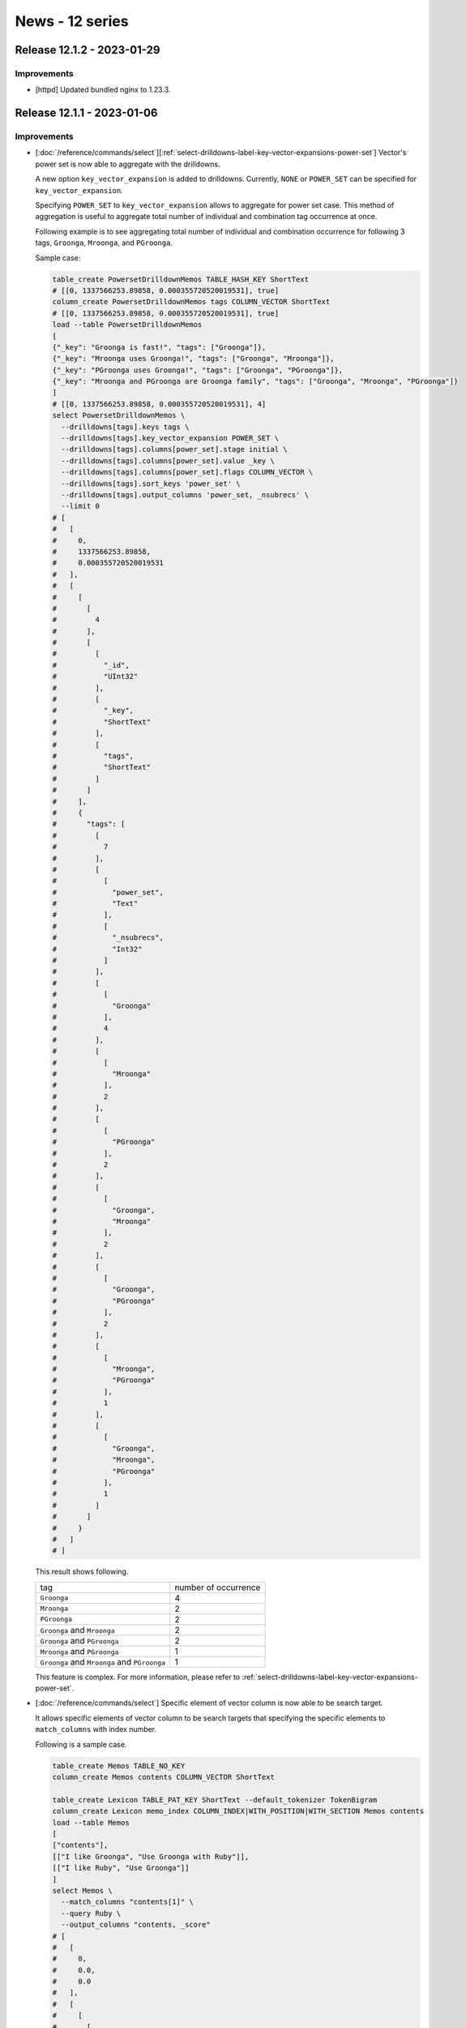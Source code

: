 News - 12 series
================

.. _release-12-1-2:

Release 12.1.2 - 2023-01-29
---------------------------

Improvements
^^^^^^^^^^^^

* [httpd] Updated bundled nginx to 1.23.3.

.. _release-12-1-1:

Release 12.1.1 - 2023-01-06
---------------------------

Improvements
^^^^^^^^^^^^

* [:doc:`/reference/commands/select`][:ref:`select-drilldowns-label-key-vector-expansions-power-set`] Vector's power set is now able to aggregate with the drilldowns.

  A new option ``key_vector_expansion`` is added to drilldowns.
  Currently, ``NONE`` or ``POWER_SET`` can be specified for ``key_vector_expansion``. 
  
  Specifying ``POWER_SET`` to ``key_vector_expansion`` allows to aggregate for power set case.
  This method of aggregation is useful to aggregate total number of individual and combination tag occurrence at once.  

  Following example is to see aggregating total number of individual and combination occurrence for following 3 tags,
  ``Groonga``, ``Mroonga``, and ``PGroonga``.

  Sample case:
  
  .. code-block::

     table_create PowersetDrilldownMemos TABLE_HASH_KEY ShortText
     # [[0, 1337566253.89858, 0.000355720520019531], true]
     column_create PowersetDrilldownMemos tags COLUMN_VECTOR ShortText
     # [[0, 1337566253.89858, 0.000355720520019531], true]
     load --table PowersetDrilldownMemos
     [
     {"_key": "Groonga is fast!", "tags": ["Groonga"]},
     {"_key": "Mroonga uses Groonga!", "tags": ["Groonga", "Mroonga"]},
     {"_key": "PGroonga uses Groonga!", "tags": ["Groonga", "PGroonga"]},
     {"_key": "Mroonga and PGroonga are Groonga family", "tags": ["Groonga", "Mroonga", "PGroonga"]}
     ]
     # [[0, 1337566253.89858, 0.000355720520019531], 4]
     select PowersetDrilldownMemos \
       --drilldowns[tags].keys tags \
       --drilldowns[tags].key_vector_expansion POWER_SET \
       --drilldowns[tags].columns[power_set].stage initial \
       --drilldowns[tags].columns[power_set].value _key \
       --drilldowns[tags].columns[power_set].flags COLUMN_VECTOR \
       --drilldowns[tags].sort_keys 'power_set' \
       --drilldowns[tags].output_columns 'power_set, _nsubrecs' \
       --limit 0
     # [
     #   [
     #     0,
     #     1337566253.89858,
     #     0.000355720520019531
     #   ],
     #   [
     #     [
     #       [
     #         4
     #       ],
     #       [
     #         [
     #           "_id",
     #           "UInt32"
     #         ],
     #         [
     #           "_key",
     #           "ShortText"
     #         ],
     #         [
     #           "tags",
     #           "ShortText"
     #         ]
     #       ]
     #     ],
     #     {
     #       "tags": [
     #         [
     #           7
     #         ],
     #         [
     #           [
     #             "power_set",
     #             "Text"
     #           ],
     #           [
     #             "_nsubrecs",
     #             "Int32"
     #           ]
     #         ],
     #         [
     #           [
     #             "Groonga"
     #           ],
     #           4
     #         ],
     #         [
     #           [
     #             "Mroonga"
     #           ],
     #           2
     #         ],
     #         [
     #           [
     #             "PGroonga"
     #           ],
     #           2
     #         ],
     #         [
     #           [
     #             "Groonga",
     #             "Mroonga"
     #           ],
     #           2
     #         ],
     #         [
     #           [
     #             "Groonga",
     #             "PGroonga"
     #           ],
     #           2
     #         ],
     #         [
     #           [
     #             "Mroonga",
     #             "PGroonga"
     #           ],
     #           1
     #         ],
     #         [
     #           [
     #             "Groonga",
     #             "Mroonga",
     #             "PGroonga"
     #           ],
     #           1
     #         ]
     #       ]
     #     }
     #   ]
     # ]

  This result shows following.
  
  .. csv-table::

     "tag","number of occurrence"
     "``Groonga``", "4"
     "``Mroonga``", "2"
     "``PGroonga``", "2"
     "``Groonga`` and ``Mroonga``", "2"
     "``Groonga`` and ``PGroonga``", "2"
     "``Mroonga`` and ``PGroonga``", "1"
     "``Groonga`` and ``Mroonga`` and ``PGroonga``", "1"

  This feature is complex. For more information, please refer to  :ref:`select-drilldowns-label-key-vector-expansions-power-set`.

* [:doc:`/reference/commands/select`] Specific element of vector column is now able to be search target. 

  It allows specific elements of vector column to be search targets that specifying the specific elements to ``match_columns`` with index number. 

  Following is a sample case.
  
  .. code-block::

     table_create Memos TABLE_NO_KEY
     column_create Memos contents COLUMN_VECTOR ShortText

     table_create Lexicon TABLE_PAT_KEY ShortText --default_tokenizer TokenBigram
     column_create Lexicon memo_index COLUMN_INDEX|WITH_POSITION|WITH_SECTION Memos contents
     load --table Memos
     [
     ["contents"],
     [["I like Groonga", "Use Groonga with Ruby"]],
     [["I like Ruby", "Use Groonga"]]
     ]
     select Memos \
       --match_columns "contents[1]" \
       --query Ruby \
       --output_columns "contents, _score"
     # [
     #   [
     #     0,
     #     0.0,
     #     0.0
     #   ],
     #   [
     #     [
     #       [
     #         1
     #       ],
     #       [
     #         [
     #           "contents",
     #           "ShortText"
     #         ],
     #         [
     #           "_score",
     #           "Int32"
     #         ]
     #       ],
     #       [
     #         [
     #           "I like Groonga",
     #           "Use Groonga with Ruby"
     #         ],
     #         1
     #       ]
     #     ]
     #   ]
     # ]

  ``--match_columns "contents[1]"`` specifies only 2nd vector elements of ``contents`` as the search target. 
  In this sample, ``["I like Groonga", "Use Groonga with Ruby"]`` is shown in the results because ``Ruby`` is in 2nd element ``Use Groonga with Ruby``. 
  However, ``["I like Ruby", "Use Groonga"]`` is not shown in results because ``Ruby`` is not in 2nd element ``Use Groonga``.

* [:doc:`/reference/commands/load`] Added support for ``YYYY-MM-DD`` time format.

  ``YYYY-MM-DD`` is a general time format.
  Supporting this time format made ``load`` more useful.

  The time of the loaded value is set to ``00:00:00`` on the local time.

  .. code-block::

     plugin_register functions/time
     # [[0,0.0,0.0],true]
     table_create Logs TABLE_NO_KEY
     # [[0,0.0,0.0],true]
     column_create Logs created_at COLUMN_SCALAR Time
     # [[0,0.0,0.0],true]
     column_create Logs created_at_text COLUMN_SCALAR ShortText
     # [[0,0.0,0.0],true]
     load --table Logs
     [
     {"created_at": "2000-01-01", "created_at_text": "2000-01-01"}
     ]
     # [[0,0.0,0.0],1]
     select Logs --output_columns "time_format_iso8601(created_at), created_at_text"
     # [
     #   [
     #     0,
     #     0.0,
     #     0.0
     #   ],
     #   [
     #     [
     #       [
     #         1
     #       ],
     #       [
     #         [
     #           "time_format_iso8601",
     #           null
     #         ],
     #         [
     #           "created_at_text",
     #           "ShortText"
     #         ]
     #       ],
     #       [
     #         "2000-01-01T00:00:00.000000+09:00",
     #         "2000-01-01"
     #       ]
     #     ]
     #   ]
     # ]

Fixes
^^^^^

* [:doc:`/reference/commands/select`] Fix a bug displaying a wrong label in ``drilldown`` results when ``command_version`` is ``3``.
  [groonga-dev,05005][Reported by Atsushi Shinoda]

  Following is a sample case.
  
  .. code-block::

     table_create Documents TABLE_NO_KEY
     column_create Documents tag1 COLUMN_SCALAR ShortText
     column_create Documents tag2 COLUMN_SCALAR ShortText
     load --table Documents
     [
     {"tag1": "1", "tag2": "2"}
     ]
     select Documents --drilldown tag1,tag2 --command_version 3
     # {
     #   "header": {
     #     "return_code": 0,
     #     "start_time": 1672123380.653039,
     #     "elapsed_time": 0.0005846023559570312
     #   },
     #   "body": {
     #     "n_hits": 1,
     #     "columns": [
     #       {
     #         "name": "_id",
     #         "type": "UInt32"
     #       },
     #       {
     #         "name": "tag1",
     #         "type": "ShortText"
     #       },
     #       {
     #         "name": "tag2",
     #         "type": "ShortText"
     #       }
     #     ],
     #     "records": [
     #       [
     #         1,
     #         "1",
     #         "2"
     #       ]
     #     ],
     #     "drilldowns": {
     #       "ctor": {
     #         "n_hits": 1,
     #         "columns": [
     #           {
     #             "name": "_key",
     #             "type": "ShortText"
     #           },
     #           {
     #             "name": "_nsubrecs",
     #             "type": "Int32"
     #           }
     #         ],
     #         "records": [
     #           [
     #             "1",
     #             1
     #           ]
     #         ]
     #       },
     #       "tag2": {
     #         "n_hits": 1,
     #         "columns": [
     #           {
     #             "name": "_key",
     #             "type": "ShortText"
     #           },
     #           {
     #             "name": "_nsubrecs",
     #             "type": "Int32"
     #           }
     #         ],
     #         "records": [
     #           [
     #             "2",
     #             1
     #           ]
     #         ]
     #       }
     #     }
     #   }
     # }

  ``ctor``, displaying right after ``drilldowns`` as result of ``select``, should be ``tag1`` in correct case. 
  In this sample, ``ctor`` is shown instead of ``tag1``. However, what kind of value to be shown is unknown.

* [:doc:`/reference/normalizers/normalizer_table`] Fix a bug for Groonga to crush with specific definition setting in ``NormalizerTable``.
  [GitHub:pgroonga/pgroonga#279][Reported by i10a]
  
  Following case as sample.

  .. code-block::

     table_create Normalizations TABLE_PAT_KEY ShortText --normalizer NormalizerNFKC130
     column_create Normalizations normalized COLUMN_SCALAR ShortText
     load --table Normalizations
     [
     {"_key": "Ⅰ", "normalized": "1"},
     {"_key": "Ⅱ", "normalized": "2"},
     {"_key": "Ⅲ", "normalized": "3"}
     ]
     normalize 'NormalizerTable("normalized", "Normalizations.normalized")'   "ⅡⅡ"

  This bug is reported to occur when condition meet following 1., 2., and 3..
  
  1. Keys are normalized in the target table. 

     In this sample, it meets condition specifying ``--normalizer NormalizerNFKC130`` in ``Normalizations``. 
     Original keys, ``Ⅰ`` , ``Ⅱ`` ,and ``Ⅲ``, are normalized each into ``i``, ``ii``, ``iii`` with ``NormalizerNFKC130``.
  
  2. Same characters in the normalized key are included in the other normalized key. 
  
     In this sample, it meets condition because normalized key ``iii`` includes the characters ``ii`` and ``i``, same with other normalized keys which are original key ``Ⅱ`` and ``Ⅰ``.     

  3. Same characters of 2nd condition are used multiple times.
  
     In this sample, it meets condition because normalized key ``iiii``, original key ``ⅡⅡ`` with ``NormalizerNFKC130``, is considered as same with normalized key for ``Ⅲ`` and ``Ⅰ`` with ``NormalizerNFKC130``. 
       
     Normalizing ``iiii`` with ``Normalizations`` takes following steps and it meets the condition.
     
     * First ``iii`` ( applied for ``Ⅲ`` )
      
       ``ii`` or ``i`` are not used at first because :doc:`/reference/normalizers/normalizer_table` works 
       with the Longest-Common-Prefix search.
     
     * Last ``i`` ( applied for  ``Ⅰ`` )
  
Thanks
^^^^^^

* i10a
* Atsushi Shinoda

.. _release-12-1-0:

Release 12.1.0 - 2022-11-29
---------------------------

Improvements
^^^^^^^^^^^^

* [:doc:`/reference/commands/load`] Added support for slow log output of ``load``.

  This feature is for Groonga's performance tuning.
  For example, you can use this feature to detect records that are taking time longer than average when ``load`` is slow.

  Slow log output would be enabled with specifying ``GRN SLOWLOG THRESHOLD`` as the Environment variable.

  Here is about specifying ``GRN_SLOW_LOG_THRESHOLD``.

  * ``GRN_SLOW_LOG_THRESHOLD`` requires specifying time in seconds as a threshold. The time of the threshold can shorter than a second with specifying decimal number.
  * A log with debug level would be output if the processing time takes longer than specifyed time with ``GRN_SLOW_LOG_THRESHOLD``.

  Setting for log level would be controled with :option:`log-level <groonga --log-level>` or :doc:`/reference/commands/log_level`.

  What value to specify ``GRN_SLOW_LOG_THRESHOLD`` would depend on its environment and checking purpose.
  For an example, we can use following setting to check which records are taking longer time for ``load``.
  For this, we specify the value based on necesarry time per 1 record caliculated with  total number and time of ``load``.

  Necessary time to process `load` would be checked in :ref:`query-log`.

  .. code-block::

     2022-11-16 16:41:27.139000|000000CE63AFF640|>load --table Memo
     2022-11-16 16:43:40.841000|000000CE63AFF640|:000133702000000 load(100000): [0][0][100000]
     2022-11-16 16:43:40.842000|000000CE63AFF640|:000133703000000 send(46)
     2022-11-16 16:43:40.842000|000000CE63AFF640|<000133703000000 rc=0

  In this example, the time would be as following;

  * Number of records: 100000
  * Time to process: 2 minutes 13 seconds = 133 seconds ( Based on Time stamp for beginning ``load`` : 16:43:27 and time stamp for end of ``load`` ( ``rc=0`` ): 16:43:40 )
  * Time to process 1 record:  0.00133 seconds (133 divided with 100000)

  Therefore, we specify ``0.00133`` as a threshold in ``GRN_SLOW_LOG_THRESHOLD`` to check which records are taking longer time for ``load``.

  Note: Enabling slow log may cause following bad effects.

  *  Performance degradation
  *  Larger log size
  
  Thus, the slow log is recommended to be enabled only necessary occasion.
  
* [:doc:`/reference/api`] Added new API ``grn_is_reference_count_enable()``.
  
  This new API would return boolean weather reference count mode is enabled or not.

* [:doc:`/reference/api`] Added new API ``grn_set_reference_count_enable(bool enable)``.

  This new API would enable or disable reference count mode. 

  For secure usage,  this API can't switch reference count mode if there are multiple open database. 

* [:doc:`/reference/api`] Added new API  ``grn_is_back_trace_enable()``.
  
  This new API would return boolean weather logging back trace is enabled or not.

* [:doc:`/reference/api`] Added new API ``grn_set_back_trace_enable(bool enable)``.

  This new API would enable or disable logging back trace. 

  In some environments, Groonga crashes when logging back trace, 
  logging back trace should be disabled in such envoronments.

* [:doc:`/reference/commands/status`] Added new items: ``back_trace`` and ``/reference_count``.

  ``/reference_count`` indicates weather logging back trace is enabled or not as boolean.

  ``back_trace`` indicates weather logging back trace is enabled or not as boolean.

  .. code-block::

      status
      [
        [
          0,
          1654237168.304533,
          0.0001480579376220703
        ],
        {
          (omitted)
          "back_trace": true,
          "reference_count": false,
        }
      ]

Fixes
^^^^^

* [:doc:`/reference/commands/select`][:doc:`/reference/columns/vector`] Fixed a bug displaying integer in the results when a weight vector column specifies `WEIGHT FLOAT32`.

  This bug was only appeared in use of a weight vector column without reference type. A reference type weight vector column does not have this bug.

  The bug only affected on the final result display even though internal processes was in floating-point number.

  An example for this bug as follows;

  .. code-block::
  
     table_create Memos TABLE_HASH_KEY ShortText
     # [[0,0.0,0.0],true]
     column_create Memos tags COLUMN_VECTOR|WITH_WEIGHT|WEIGHT_FLOAT32 ShortText
     # [[0,0.0,0.0],true]
     load --table Memos
     [
     {
       "_key": "Groonga is fast",
       "tags": {
         "groonga": 2.8,
         "full text search": 1.2
       }
     }
     ]
     # [[0,0.0,0.0],1]
     select Memos
     # [
     #   [
     #     0,
     #     0.0,
     #     0.0
     #   ],
     #   [
     #     [
     #       [
     #         1
     #       ],
     #       [
     #         [
     #           "_id",
     #           "UInt32"
     #         ],
     #         [
     #           "_key",
     #           "ShortText"
     #         ],
     #         [
     #           "tags",
     #           "ShortText"
     #         ]
     #       ],
     #       [
     #         1,
     #         "Groonga is fast",
     #         {
     #           "groonga": 2,
     #           "full text search": 1
     #         }
     #       ]
     #     ]
     #   ]
     # ]

  ``tags`` column is a ``ShortText`` type weight vector column, sample of non-reference type weight vector column.

  The results in this sample, the value 2 and 1 are returned as below, evne though the correct value should be 2.8 and 1.2.

  .. code-block::
     
     {
       "groonga": 2,
       "full text search": 1
     }

  Applying this fix, the results would be returned as follows;

  .. code-block::
     
     select Memos
     # [
     #   [
     #     0,
     #     0.0,
     #     0.0
     #   ],
     #   [
     #     [
     #       [
     #         1
     #       ],
     #       [
     #         [
     #           "_id",
     #           "UInt32"
     #         ],
     #         [
     #           "_key",
     #           "ShortText"
     #         ],
     #         [
     #           "tags",
     #           "ShortText"
     #         ]
     #       ],
     #       [
     #         1,
     #         "Groonga is fast",
     #         {
     #           "groonga": 2.8,
     #           "full text search": 1.2
     #         }
     #       ]
     #     ]
     #   ]
     # ]

.. _release-12-0-9:

Release 12.0.9 - 2022-10-28
---------------------------

Improvements
^^^^^^^^^^^^

* [:doc:`/install/almalinux`] Added support for AlmaLinux 9.
  
  We had added this support at :ref:`release-12-0-8` but haven't announced it.

* [:doc:`/reference/functions/escalate`] Added a document for the ``escalate()`` function.

* [:doc:`/reference/normalizers`] Added ``NormalizerHTML``. (Experimental)

  ``NormalizerHTML`` is a normalizer for HTML.

  Currently ``NormalizerHTML`` supports removing tags like ``<span>`` or ``</span>`` and expanding character references like ``&amp;`` or ``&#38;``.

  Here are sample queries for ``NormalizerHTML``.

  .. code-block::

    normalize NormalizerHTML "<span> Groonga &amp; Mroonga &#38; Rroonga </span>"
    [[0,1666923364.883798,0.0005481243133544922],{"normalized":" Groonga & Mroonga & Rroonga ","types":[],"checks":[]}]

  In this sample ``<span>`` and ``</span>`` are removed, and ``&amp;`` and ``&#38;`` are expanded to ``&``.

  We can specify whether removing the tags with the ``remove_tag`` option.
  (The default value of the ``remove_tag`` option is ``true``.)

  .. code-block::

     normalize 'NormalizerHTML("remove_tag", false)' "<span> Groonga &amp; Mroonga &#38; Rroonga </span>"
     [[0,1666924069.278549,0.0001978874206542969],{"normalized":"<span> Groonga & Mroonga & Rroonga </span>","types":[],"checks":[]}]

  In this sample, ``<span>`` and ``</span>`` are not removed.

  We can specify whether expanding the character references with the ``expand_character_reference`` option.
  (The default value of the ``expand_character_reference`` option is ``true``.)

  .. code-block::

     normalize 'NormalizerHTML("expand_character_reference", false)' "<span> Groonga &amp; Mroonga &#38; Rroonga </span>"
     [[0,1666924357.099782,0.0002346038818359375],{"normalized":" Groonga &amp; Mroonga &#38; Rroonga ","types":[],"checks":[]}]

  In this sample, ``&amp;`` and ``&#38;`` are not expanded.

* [httpd] Updated bundled nginx to 1.23.2.

  Contains security fixes of CVE-2022-41741 and CVE-2022-41742.
  Please refer to https://nginx.org/en/CHANGES about these security fixes.

* Suppressed logging a lot of same messages when no memory is available.

  Groonga could log a lot of ``mmap failed!!!!`` when no memory is available.
  We improved to log the above message as less duplicates as possible.

Fixes
^^^^^

* [:doc:`/reference/commands/select`] Fixed a bug that Groonga could crash or return incorrect results when specifying :ref:`select-n-workers`.

  This bug had occurred when using :ref:`select-n-workers` with a value greater than ``1`` and ``drilldowns[{LABEL}].filter`` at the same time.

  The reason why this bug occurred was because Groonga referenced incorrect values (objects) when performing internal parallel processing.
  So if the condition above was satisfied, Groonga sometimes crashed or returned incorrect results depending on the timing of the parallel processing.

.. _release-12-0-8:

Release 12.0.8 - 2022-10-03
---------------------------

Improvements
^^^^^^^^^^^^

* Changed specification of the ``escalate()`` function (Experimental) to make it easier to use.

  We changed to not use results out of ``escalate()``.
  
  In the previous specification, users had to guess how many results would be passed to ``escalate()`` to determin the first threshold, which was incovenient.

  Here is a example for the previous ``escalate()``.

  .. code-block::

     number_column > 10 && escalate(THRESHOLD_1, CONDITION_1,
                                    ...,
                                    THRESHOLD_N, CONDITION_N)

  ``CONDITION1`` was executed when the results of ``number_column > 10`` was less or equal to ``THRESHOLD_1`` . 
  Users had to guess how many results would they get from ``number_column > 10`` to determine ``THRESHOLD_1``.

  From this release, the users don't need to guess how many results will they get from ``number_column > 10``, making it easier to set the thresholds.

  With this change, the syntax of ``escalate()`` changed as follow.

  The previous syntax

  .. code-block::

     escalate(THRESHOLD_1, CONDITION_1,THRESHOLD_2, CONDITION_2, ..., THRESHOLD_N, CONDITION_N)

  The new syntax

  .. code-block::
     
     escalate(CONDITION_1, THRESHOLD_2, CONDITION_2, ..., THRESHOLD_N, CONDITION_N)


  Here are details of the syntax changes.

  * Don't require the threshold for the first condition.
  * Don't allow empty arguments call. The first condition is required.
  * Always execute the first condition.

  This function is experimental. These behaviors may be changed in the future.

* [:doc:`/install/cmake`] Added a document about how to build Groonga with CMake.

* [:doc:`/install/others`] Added descriptions about how to enable/disable Apache Arrow support when building with GNU Autotools.

* [:doc:`/reference/commands/select`] Added a document about :ref:`select-drilldowns-label-table`.

* [:doc:`/contribution/documentation/i18n`] Updated the translation procedure.

Fixes
^^^^^

* Fixed a bug that Groonga could return incorrect results when we use :doc:`/reference/normalizers/normalizer_table`
  and it contains a non-idempotent (results can be changed when executed repeatedly) definition.
  
  This was caused by that we normalized a search value multiple times: after the value was input and after the value was tokenized.

  Groonga tokenizes and normalizes the data to be registered using the tokenizer and normalizer set in the index table when adding a record.
  The search value is also tokenized and normalized using the tokenizer and normalizer set in the index table, and then the search value and the index are matched.
  If the search value is the same as the data registered in the index, it will be in the same state as stored in the index because both use the same tokenizer and normalizer.

  However, Groonga had normalized extra only search keywords.

  Built-in normalizers like :doc:`/reference/normalizers/normalizer_auto` did't cause this bug because 
  they are idempotent (results aren't changed if they are executed repeatedly).
  On the other hand, :doc:`/reference/normalizers/normalizer_table` allows the users specify their own normalization definitions, 
  so they can specify non-idempotent (results can be changed when executed repeatedly) definitions.

  If there were non-idempotent definitions in :doc:`/reference/normalizers/normalizer_table`, 
  the indexed data and the search value did not match in some cases because the search value was normalized extra.
  
  In such cases, the data that should hit was not hit or the data that should not hit was hit.

  Here is a example.

  .. code-block::

     table_create ColumnNormalizations TABLE_NO_KEY
     column_create ColumnNormalizations target_column COLUMN_SCALAR ShortText
     column_create ColumnNormalizations normalized COLUMN_SCALAR ShortText

     load --table ColumnNormalizations
     [
     {"target_column": "a", "normalized": "b"},
     {"target_column": "b", "normalized": "c"}
     ]

     table_create Targets TABLE_PAT_KEY ShortText
     column_create Targets column_normalizations_target_column COLUMN_INDEX \
       ColumnNormalizations target_column

     table_create Memos TABLE_NO_KEY
     column_create Memos content COLUMN_SCALAR ShortText

     load --table Memos
     [
     {"content":"a"},
     {"content":"c"},
     ]

     table_create \
       Terms \
       TABLE_PAT_KEY \
       ShortText \
       --default_tokenizer 'TokenNgram' \
       --normalizers 'NormalizerTable("normalized", \
                                     "ColumnNormalizations.normalized", \
                                     "target", \
                                     "target_column")'

     column_create Terms memos_content COLUMN_INDEX|WITH_POSITION Memos content

     select Memos --query content:@a
     [[0,1664781132.892326,0.03527212142944336],[[[1],[["_id","UInt32"],["content","ShortText"]],[2,"c"]]]]

  The expected result of ``select Memos --query content:@a`` is ``a``, but Groonga returned ``c`` as a result.
  This was because we normalized the input ``a`` to ``b`` by definitions of ``ColumnNormalizations``, and after that, we normalized the normalized ``b``
  again and it was normalized to ``c``. As a result, the input ``a`` was converted to ``c`` and matched to ``{"content":"c"}`` of the ``Memos`` table.

.. _release-12-0-7:

Release 12.0.7 - 2022-08-29
---------------------------

Improvements
^^^^^^^^^^^^

* Added a new function ``escalate()``. (experimental)

  The ``escalate()`` function is similar to the existing match escalation ( :doc:`/spec/search` ).
  We can use this function for any conditions. (The existing match escalation is just for one full text search by invert index.)

  The ``escalate()`` function is useful when we want to limit the number of results of a search.
  Even if we use ``--limit``, we can limit the number of results of a search. However, ``--limit`` is evaluated after evaluating all conditions in our query.
  The ``escalate()`` function finish the evaluation of conditions at that point when the result set has greater than ``THRESHOLD`` records. In other words, The ``escalate()`` function may reduce the number of evaluating conditions.

  The syntax of the ``escalate()`` function as below::

    escalate(THRESHOLD_1, CONDITION_1,
             THRESHOLD_2, CONDITION_2,
             ...,
             THRESHOLD_N, CONDITION_N)

  ``THRESHOLD_N`` is a positive number such as 0 and 29.
  ``CONDITION_N`` is a string that uses :doc:`/reference/grn_expr/script_syntax` such as ``number_column > 29``.

  If the current result set has less than or equal to ``THRESHOLD_1`` records, the corresponding ``CONDITION_1`` is executed.
  Similarly, if the next result set has less than or equal to ``THRESHOLD_2`` records, the corresponding ``CONDITION_2`` is executed.
  If the next result set has greater than ``THRESHOLD_3`` records, the ``escalate()`` function is finished.

  If all ``CONDITION`` s are executed, ``escalate(THRESHOLD_1, CONDITION_1, ..., THRESHOLD_N, CONDITION_N)`` is same as ``CONDITION_1 || ... || CONDITION_N``.

  The ``escalate()`` function can be worked with logical operators such as ``&&`` and ``&!`` ::

    number_column > 10 && escalate(THRESHOLD_1, CONDITION_1,
                                   ...,
                                   THRESHOLD_N, CONDITION_N)
    number_column > 10 &! escalate(THRESHOLD_1, CONDITION_1,
                                   ...,
                                   THRESHOLD_N, CONDITION_N)

  They are same as ``number_column > 10 && (CONDITION_1 || ... || CONDITION_N)`` and ``number_column > 10 &! (CONDITION_1 || ... || CONDITION_N)`` .

  However, these behaviors may be changed because they may not be useful.

* [httpd] Updated bundled nginx to 1.23.1.

* [:doc:`/reference/commands/select`] Add a document for the ``--n_workers`` option.

Fixes
^^^^^

* Fixed a bug Groonga's response may be slow when we execute the ``request_cancel`` while executing a OR search.

  When the number of results of the OR search is many and a query has many OR conditions, Groonga may response slow with the "request_cancel" command.

.. _release-12-0-6:

Release 12.0.6 - 2022-08-04
---------------------------

Improvements
^^^^^^^^^^^^

* Added new Munin plugins for groonga-delta.

  We can monitoring the following items by plugins for groonga-delta.

    * Whether ``groonga-delta-import`` can import or not ``.grn`` file on local storage.
    * Whether ``groonga-delta-import`` can import or not difference data of MySQL.
    * Whether ``groonga-delta-apply`` can apply imported data or not.
    * The total size of applying data.

* [:doc:`/reference/commands/column_copy`] Added support for weight vector.

  We can copy the value of weight vector by ``column_copy`` as below.

  .. code-block::

     table_create Tags TABLE_HASH_KEY ShortText
     [[0,0.0,0.0],true]
     table_create CopyFloat32Value TABLE_HASH_KEY ShortText
     [[0,0.0,0.0],true]
     column_create CopyFloat32Value source_tags COLUMN_VECTOR|WITH_WEIGHT|WEIGHT_FLOAT32 Tags
     [[0,0.0,0.0],true]
     column_create CopyFloat32Value destination_tags COLUMN_VECTOR|WITH_WEIGHT|WEIGHT_FLOAT32 Tags
     [[0,0.0,0.0],true]
     load --table CopyFloat32Value
     [
     {
       "_key": "Groonga is fast!!!",
       "source_tags": {
         "Groonga": 2.8,
         "full text search": 1.5
       }
     }
     ]
     [[0,0.0,0.0],1]
     column_copy CopyFloat32Value source_tags CopyFloat32Value destination_tags
     [[0,0.0,0.0],true]
     select CopyFloat32Value
     [
       [
         0,
         0.0,
         0.0
       ],
       [
         [
           [
             1
           ],
           [
             [
               "_id",
               "UInt32"
             ],
             [
               "_key",
               "ShortText"
             ],
             [
               "destination_tags",
               "Tags"
             ],
             [
               "source_tags",
               "Tags"
             ]
           ],
           [
             1,
             "Groonga is fast!!!",
             {
               "Groonga": 2.8,
               "full text search": 1.5
             },
             {
               "Groonga": 2.8,
               "full text search": 1.5
             }
           ]
         ]
       ]
     ]

* [:doc:`/install/ubuntu`] Dropped support for Ubuntu 21.10 (Impish Indri).

  Because Ubuntu 21.10 reached EOL in July 2022.

* [:doc:`/install/debian`] Dropped Debian 10 (buster) support.

  Because Debian 10 reaches EOL in August 2022.

Fixes
^^^^^

* Fixed a bug that Groonga may crash when we execute drilldown in a parallel by ``n_workers`` option.

* [:doc:`/reference/commands/select`] Fixed a bug that the syntax error occurred when we specify a very long expression in ``--filter``.

  Because the max stack size for the expression of ``--filter`` was 100 until now.

.. _release-12-0-5:

Release 12.0.5 - 2022-06-29
---------------------------

Improvements
^^^^^^^^^^^^

* [:doc:`/reference/commands/select`] Improved a little bit of performance for prefix search by search escalation.

* [:doc:`/reference/commands/select`] Added support for specifying a reference vector column with weight in ``drilldowns[LABEL]._key``. [GitHub#1366][Patched by naoa]

  If we specified a reference vector column with weight in drilldown's key, Groonga had returned incorrect results until now.

  For example, the following tag search had returned incorrect results until now.

  .. code-block::

     table_create Tags TABLE_PAT_KEY ShortText

     table_create Memos TABLE_HASH_KEY ShortText
     column_create Memos tags COLUMN_VECTOR|WITH_WEIGHT Tags
     column_create Memos date COLUMN_SCALAR Time

     load --table Memos
     [
     {"_key": "Groonga is fast!", "tags": {"full-text-search": 100}, "date": "2014-11-16 00:00:00"},
     {"_key": "Mroonga is fast!", "tags": {"mysql": 100, "full-text-search": 80}, "date": "2014-11-16 00:00:00"},
     {"_key": "Groonga sticker!", "tags": {"full-text-search": 100, "sticker": 10}, "date": "2014-11-16 00:00:00"},
     {"_key": "Rroonga is fast!", "tags": {"full-text-search": 100, "ruby": 20}, "date": "2014-11-17 00:00:00"},
     {"_key": "Groonga is good!", "tags": {"full-text-search": 100}, "date": "2014-11-17 00:00:00"}
     ]

     select Memos \
       --drilldowns[tags].keys tags \
       --drilldowns[tags].output_columns _key,_nsubrecs
     [
       [
         0,
         1656480220.591901,
         0.0005342960357666016
       ],
       [
         [
           [
             5
           ],
           [
             [
               "_id",
               "UInt32"
             ],
             [
               "_key",
               "ShortText"
             ],
             [
               "date",
               "Time"
             ],
             [
               "tags",
               "Tags"
             ]
           ],
           [
             1,
             "Groonga is fast!",
             1416063600.0,
             {"full-text-search":100}
           ],
           [
             2,
             "Mroonga is fast!",
             1416063600.0,
             {"mysql":100,"full-text-search":80}
           ],
           [
             3,
             "Groonga sticker!",
             1416063600.0,
             {"full-text-search":100,"sticker":10}
           ],
           [
             4,
             "Rroonga is fast!",
             1416150000.0,
             {"full-text-search":100,"ruby":20}
           ],
           [
             5,
             "Groonga is good!",
             1416150000.0,
             {"full-text-search":100}
           ]
         ],
         {
           "tags": [
             [
               8
             ],
             [
               [
                 "_key",
                 "ShortText"
               ],
               [
                 "_nsubrecs",
                 "Int32"
               ]
             ],
             [
               "full-text-search",
               5
             ],
             [
               "f",
               5
             ],
             [
               "mysql",
               1
             ],
             [
               "f",
               1
             ],
             [
               "sticker",
               1
             ],
             [
               "f",
               1
             ],
             [
               "ruby",
               1
             ],
             [
               "f",
               1
             ]
           ]
         }
       ]

  The above query returns correct results as below since this release.

  .. code-block::

     select Memos   --drilldowns[tags].keys tags   --drilldowns[tags].output_columns _key,_nsubrecs
     [
       [
         0,
         0.0,
         0.0
       ],
       [
         [
           [
             5
           ],
           [
             [
               "_id",
               "UInt32"
             ],
             [
               "_key",
               "ShortText"
             ],
             [
               "date",
               "Time"
             ],
             [
               "tags",
               "Tags"
             ]
           ],
           [
             1,
             "Groonga is fast!",
             1416063600.0,
             {
               "full-text-search": 100
             }
           ],
           [
             2,
             "Mroonga is fast!",
             1416063600.0,
             {
               "mysql": 100,
               "full-text-search": 80
             }
           ],
           [
             3,
             "Groonga sticker!",
             1416063600.0,
             {
               "full-text-search": 100,
               "sticker": 10
             }
           ],
           [
             4,
             "Rroonga is fast!",
             1416150000.0,
             {
               "full-text-search": 100,
               "ruby": 20
             }
           ],
           [
             5,
             "Groonga is good!",
             1416150000.0,
             {
               "full-text-search": 100
             }
           ]
         ],
         {
           "tags": [
             [
               4
             ],
             [
               [
                 "_key",
                 "ShortText"
               ],
               [
                 "_nsubrecs",
                 "Int32"
               ]
             ],
             [
               "full-text-search",
               5
             ],
             [
               "mysql",
               1
             ],
             [
               "sticker",
               1
             ],
             [
               "ruby",
               1
             ]
           ]
         }
       ]
     ]

* [:doc:`/reference/commands/select`] Added support for doing drilldown with a reference vector with weight even if we use ``query`` or ``filter``, or ``post_filter``. [GitHub#1367][Patched by naoa]

  If we specified a reference vector column with weight in drilldown's key when we use ``query`` or ``filter``, or ``post_filter``, Groonga had returned incorrect results or errors until now.

  For example, the following query had been erred until now.

  .. code-block::

     table_create Tags TABLE_PAT_KEY ShortText

     table_create Memos TABLE_HASH_KEY ShortText
     column_create Memos tags COLUMN_VECTOR|WITH_WEIGHT Tags
     column_create Memos date COLUMN_SCALAR Time

     load --table Memos
     [
     {"_key": "Groonga is fast!", "tags": {"full-text-search": 100}, "date": "2014-11-16 00:00:00"},
     {"_key": "Mroonga is fast!", "tags": {"mysql": 100, "full-text-search": 80}, "date": "2014-11-16 00:00:00"},
     {"_key": "Groonga sticker!", "tags": {"full-text-search": 100, "sticker": 10}, "date": "2014-11-16 00:00:00"},
     {"_key": "Rroonga is fast!", "tags": {"full-text-search": 100, "ruby": 20}, "date": "2014-11-17 00:00:00"},
     {"_key": "Groonga is good!", "tags": {"full-text-search": 100}, "date": "2014-11-17 00:00:00"}
     ]

     select Memos \
       --filter true \
       --post_filter true \
       --drilldowns[tags].keys tags \
       --drilldowns[tags].output_columns _key,_nsubrecs
     [
       [
         -22,
         1656473820.734894,
         0.03771400451660156,
         "[hash][add][           ] key size unmatch",
         [
           [
             "grn_hash_add",
             "hash.c",
             3405
           ]
         ]
       ],
       [
         [
         ]
       ]
     ]

  The above query returns correct results as below since this release.

  .. code-block::

     select Memos \
       --filter true \
       --post_filter true \
       --drilldowns[tags].keys tags \
       --drilldowns[tags].output_columns _key,_nsubrecs
     [
       [
         0,
         0.0,
         0.0
       ],
       [
         [
           [
             5
           ],
           [
             [
               "_id",
               "UInt32"
             ],
             [
               "_key",
               "ShortText"
             ],
             [
               "date",
               "Time"
             ],
             [
               "tags",
               "Tags"
             ]
           ],
           [
             1,
             "Groonga is fast!",
             1416063600.0,
             {
               "full-text-search": 100
             }
           ],
           [
             2,
             "Mroonga is fast!",
             1416063600.0,
             {
               "mysql": 100,
               "full-text-search": 80
             }
           ],
           [
             3,
             "Groonga sticker!",
             1416063600.0,
             {
               "full-text-search": 100,
               "sticker": 10
             }
           ],
           [
             4,
             "Rroonga is fast!",
             1416150000.0,
             {
               "full-text-search": 100,
               "ruby": 20
             }
           ],
           [
             5,
             "Groonga is good!",
             1416150000.0,
             {
               "full-text-search": 100
             }
           ]
         ],
         {
           "tags": [
             [
               4
             ],
             [
               [
                 "_key",
                 "ShortText"
               ],
               [
                 "_nsubrecs",
                 "Int32"
               ]
             ],
             [
               "full-text-search",
               5
             ],
             [
               "mysql",
               1
             ],
             [
               "sticker",
               1
             ],
             [
               "ruby",
               1
             ]
           ]
         }
       ]
     ]

Known Issues
^^^^^^^^^^^^

* Currently, Groonga has a bug that there is possible that data is corrupt when we execute many additions, delete, and update data to vector column.

* ``*<`` and ``*>`` only valid when we use ``query()`` the right side of filter condition.
  If we specify as below, ``*<`` and ``*>`` work as ``&&``.

    * ``'content @ "Groonga" *< content @ "Mroonga"'``

* Groonga may not return records that should match caused by ``GRN_II_CURSOR_SET_MIN_ENABLE``.

Thanks
^^^^^^

* naoa

.. _release-12-0-4:

Release 12.0.4 - 2022-06-06
---------------------------

Improvements
^^^^^^^^^^^^

* [:doc:`/install/ubuntu`] Added support for Ubuntu 22.04 (Jammy Jellyfish).

* We don't provide `groonga-benchmark`.

  Because nobody will not use it and we can't maintain it.

* [:doc:`/reference/commands/status`] Added a new item ``memory_map_size``.

  We can get the total memory map size in bytes of Groonga with ``status`` command.

  .. code-block::

      status
      [
        [
          0,
          1654237168.304533,
          0.0001480579376220703
        ],
        {
          (omitted)
          "memory_map_size": 70098944
        }
      ]

  For example, in Windows, if Groonga uses up physical memory and swap area, Groonga can't more mapping memory than that.
  Therefore, we can control properly memory map size by monitoring this value even if the environment does have not enough memory.

Fixes
^^^^^

* Fixed a bug Groonga's response may be slow when we execute ``request_cancel`` while executing a search.

  Especially, when the number of records of the search target is many, Groonga's response may be very slow.

* Fixed a bug that string list can't be casted to int32 vector.

  For example, the following cast had failed.

  * ["10", "100"] -> [10, 100]

  This bug only occurs when we specify ``apache-arrow`` into ``input_type`` as the argument of ``load``.
  This bug occurs in Groonga 12.0.2 or later.

* Fixed a bug that Groonga Munin Plugins do not work on AlmaLinux 8 and CentOS 7.

.. _release-12-0-3:

Release 12.0.3 - 2022-04-29
---------------------------

Improvements
^^^^^^^^^^^^

* [:doc:`/reference/commands/logical_count`] Improved memory usage while ``logical_count`` executed.

  Up to now, Groonga had been keeping objects(objects are tables and columns and indexes, and so on) and temporary tables that were allocated while ``logical_count`` executed until the execution of ``logical_count`` finished.

  Groonga reduces reference immediately after processing a shard by this feature.
  Therefore, Groonga can release memory while ``logical_count`` executed.
  The usage of memory of Groonga may reduce because of these reasons.

  This improvement is only valid for the reference count mode.
  We can valid the reference count mode by setting ``GRN_ENABLE_REFERENCE_COUNT=yes``.

  In addition, Groonga releases temporary tables dynamically while ``logical_count`` is executed by this feature.
  Therefore, the usage of memory of Groonga reduces.
  This improvement is valid even if we don't set the reference count mode.

* [:doc:`/reference/commands/dump`] Added support for ``MISSING_IGNORE/MISSING_NIL``.

  If columns had ``MISSING_IGNORE/MISSING_NIL``, the dump of these columns had failed until now.
  ``dump`` command supports these columns since this release.

* [:doc:`/reference/functions/snippet`],[:doc:`/reference/functions/snippet_html`] Added support for text vector as input. [groonga-dev,04956][Reported by shinonon]

  For example, we can extract snippets of target text around search keywords against vector in JSON data as below.

  .. code-block::

     table_create Entries TABLE_NO_KEY
     column_create Entries title COLUMN_SCALAR ShortText
     column_create Entries contents COLUMN_VECTOR ShortText

     table_create Tokens TABLE_PAT_KEY ShortText   --default_tokenizer TokenNgram   --normalizer NormalizerNFKC130
     column_create Tokens entries_title COLUMN_INDEX|WITH_POSITION Entries title
     column_create Tokens entries_contents COLUMN_INDEX|WITH_SECTION|WITH_POSITION   Entries contents

     load --table Entries
     [
     {
       "title": "Groonga and MySQL",
       "contents": [
         "Groonga is a full text search engine",
         "MySQL is a RDBMS",
         "Mroonga is a MySQL storage engine based on Groonga"
       ]
     }
     ]

     select Entries\
       --output_columns 'snippet_html(contents), contents'\
       --match_columns 'title'\
       --query Groonga
     [
       [
         0,
         0.0,
         0.0
       ],
       [
         [
           [
             1
           ],
           [
             [
               "snippet_html",
               null
             ],
             [
               "contents",
               "ShortText"
             ]
           ],
           [
             [
               "<span class=\"keyword\">Groonga</span> is a full text search engine",
               "Mroonga is a MySQL storage engine based on <span class=\"keyword\">Groonga</span>"
             ],
             [
               "Groonga is a full text search engine",
               "MySQL is a RDBMS",
               "Mroonga is a MySQL storage engine based on Groonga"
             ]
           ]
         ]
       ]
     ]

  Until now, if we specified ``snippet*`` like ``--output_columns 'snippet_html(contents[1])``,
  we could extract snippets of target text around search keywords against the vector as below.
  However, we didn't know which we should output elements. Because we didn't know which element was hit on search.

  .. code-block::

     select Entries\
       --output_columns 'snippet_html(contents[0]), contents'\
       --match_columns 'title'\
       --query Groonga
     [
       [
         0,
         0.0,
         0.0
       ],
       [
         [
           [
             1
           ],
           [
             [
               "snippet_html",
               null
             ],
             [
               "contents",
               "ShortText"
             ]
           ],
           [
             [
               "<span class=\"keyword\">Groonga</span> is a full text search engine"
             ],
             [
               "Groonga is a full text search engine",
               "MySQL is a RDBMS",
               "Mroonga is a MySQL storage engine based on Groonga"
             ]
           ]
         ]
       ]
     ]

* [``vector_join``] Added a new function ``vector_join()``.[groonga-dev,04956][Reported by shinonon]

  This function can concatenate each elements.
  We can specify delimiter in the second argument in this function.

  For example, we could execute ``snippet()`` and ``snippet_html()`` against vector that concatenate each elements as below.

  .. code-block::

     plugin_register functions/vector

     table_create Entries TABLE_NO_KEY
     column_create Entries title COLUMN_SCALAR ShortText
     column_create Entries contents COLUMN_VECTOR ShortText

     table_create Tokens TABLE_PAT_KEY ShortText   --default_tokenizer TokenNgram   --normalizer NormalizerNFKC130
     column_create Tokens entries_title COLUMN_INDEX|WITH_POSITION Entries title
     column_create Tokens entries_contents COLUMN_INDEX|WITH_SECTION|WITH_POSITION   Entries contents

     load --table Entries
     [
     {
       "title": "Groonga and MySQL",
       "contents": [
         "Groonga is a full text search engine",
         "MySQL is a RDBMS",
         "Mroonga is a MySQL storage engine based on Groonga"
       ]
     }
     ]

     select Entries\
       --output_columns 'snippet_html(vector_join(contents, "\n")), contents'\
       --match_columns 'title'\
       --query Groonga --output_pretty yes
     [
       [
         0,
         1650849001.524027,
         0.0003361701965332031
       ],
       [
         [
           [
             1
           ],
           [
             [
               "snippet_html",
               null
             ],
             [
               "contents",
               "ShortText"
             ]
           ],
           [
             [
               "<span class=\"keyword\">Groonga</span> is a full text search engine\nMySQL is a RDBMS\nMroonga is a MySQL storage engine based on <span class=\"keyword\">Groonga</span>"
             ],
             [
               "Groonga is a full text search engine","MySQL is a RDBMS","Mroonga is a MySQL storage engine based on Groonga"
             ]
           ]
         ]
       ]
     ]

* [:doc:`/reference/indexing`] Ignore too large a token like online index construction. [GitHub:pgroonga/pgroonga#209][Reported by Zhanzhao (Deo) Liang]

  Groonga doesn't occur error, but Groonga ignores too large a token when we execute static index construction.
  However, Groonga output warning in this case.

Fixes
^^^^^

* Fixed a bug that we may be not able to add a key to a table of patricia trie.

  This bug occurs in the following conditon.

  * If a table of patricia trie already has a key.
  * If the additional key is 4096 bytes.

Known Issues
^^^^^^^^^^^^

* Currently, Groonga has a bug that there is possible that data is corrupt when we execute many additions, delete, and update data to vector column.

* ``*<`` and ``*>`` only valid when we use ``query()`` the right side of filter condition.
  If we specify as below, ``*<`` and ``*>`` work as ``&&``.

    * ``'content @ "Groonga" *< content @ "Mroonga"'``

* Groonga may not return records that should match caused by ``GRN_II_CURSOR_SET_MIN_ENABLE``.

Thanks
^^^^^^

* shinonon
* Zhanzhao (Deo) Liang

.. _release-12-0-2:

Release 12.0.2 - 2022-03-29
---------------------------

Improvements
^^^^^^^^^^^^

* [:doc:`/reference/commands/logical_range_filter`] Added support for reducing reference immediately after processing a shard.

  Groonga had reduced reference all shards when the finish of ``logical_range_filter`` until now.
  Groonga reduces reference immediately after processing a shard by this feature.
  The usage of memory may reduce while ``logical_range_filter`` executes by this feature.  

  This feature is only valid for the reference count mode.
  We can valid the reference count mode by setting ``GRN_ENABLE_REFERENCE_COUNT=yes``.

  Normally, Groonga keep objects(tables and column and index, and so on) that Groonga opened even once on memory.
  However, if we open many objects, Groonga uses much memory.
  In the reference count mode release objects that are not referenced anywhere from memory.
  The usage of memory of Groonga may reduce by this.

* We increased the stability of the feature of recovering on crashes.

  This feature is experimental and it is disabled by default.
  Therefore, the following improvements are no influence on ordinary users.

  * We fixed a bug that the index was broken when Groonga crashed.
  * We fixed a bug that might remain a lock.
  * We fixed a bug that Groonga crashed while it was recovering the crash.

* Improved performance for mmap if anonymous mmap available.[GitHub:MariaDB/server#1999][Suggested by David CARLIER]

  The performance of Groonga is improved a bit by this improvement.

* [:doc:`/reference/indexing`] Added support for the static index construction against the following types of columns.

  * The non-reference vector column with weight
  * The reference vector column with weight
  * The reference scalar column

  These columns have not supported the static index construction until now.
  Therefore, the time of making the index has longed even if we set the index against these columns after we loaded data into them.
  By this improvement, the time of making the index is short in this case.

* [:doc:`/reference/commands/column_create`] Added new flags ``MISSING_*`` and ``INVALID_*``.

  We added the following new flags for ``column_create``.

    * ``MISSING_ADD``
    * ``MISSING_IGNORE``
    * ``MISSING_NIL``

    * ``INVALID_ERROR``
    * ``INVALID_WARN``
    * ``INVALID_IGNORE``

  Normally, if the data column is a reference data column and the nonexistent key is specified, a new record for the nonexistent key is newly created automatically.

  The behavior that Groonga adds the key automatically into the column of reference destination is useful in the search like tag search.
  Because Groonga adds data automatically when we load data.

  However, this behavior is inconvenient if we need the other data except for the key.
  Because a record that only has the key exists.

  We can change this behavior by using flags that are added in this release.

    * ``MISSING_ADD``: This is the default value. This is the same behavior as the current.

      If the data column is a reference data column and the nonexistent key is specified, a new record for the nonexistent key is newly created automatically.

    * ``MISSING_IGNORE``:

      If the data column is a reference data column and the nonexistent key is specified, the nonexistent key is ignored.
      If the reference data column is a scalar column, the value is ``GRN_ID_NIL``.
      If the reference data column is a vector column, the element is just ignored as below ::

        ["existent1", "nonexistent", "existent2"] ->
        ["existent1" "existent2"]

    * ``MISSING_NIL``:

      If the data column is a reference data column and the nonexistent key is specified, the nonexistent key in a scalar column and a vector column is treated as ``GRN_ID_NIL`` ::

        ["existent1", "nonexistent", "existent2"] ->
        ["existent1", "" (GRN_ID_NIL), "existent2"]


    * ``INVALID_ERROR``: This is the default value. This is the same behavior as the current except an error response of a vector column case.

      If we set the invalid value (e.g.: ``XXX`` for ``UInt8`` scalar column), the set operation is treated as an error.
      If the data column is a scalar column, ``load`` reports an error in log and response.
      If the data column is a vector column, ``load`` reports an error in log but doesn't report an error in response.
      This is an incompatible change.

    * ``INVALID_WARN``:

      If we set the invalid value (e.g.: ``XXX`` for ``UInt8`` scalar column), a warning message is logged and the set operation is ignored.
      If the target data column is a reference vector data column, ``MISSING_IGNORE`` and ``MISSING_NIL`` are used to determine the behavior.

    * ``INVALID_IGNORE``:

      If we set the invalid value (e.g.: ``XXX`` for ``UInt8`` scalar column), the set operation is ignored.
      If the target data column is a reference vector data column, ``MISSING_IGNORE`` and ``MISSING_NIL`` are used to determine the behavior.

* [:doc:`/reference/commands/dump`][:doc:`/reference/commands/column_list`] Added support for ``MISSING_*`` and ``INVALID_*`` flags.

  These commands doesn't show ``MISSING_ADD`` and ``INVALID_ERROR`` flags to keep backward compatibility.
  Because these flags show the default behavior.

* [:doc:`/reference/commands/schema`] Added support for ``MISSING_*`` and ``INVALID_*`` flags.

  ``MISSING_AND`` and ``INVALID_ERROR`` flags aren't shown in ``flags`` to keep backward compatibility.
  However, new ``missing`` and ``invalid`` keys are added to each column.

* We provided the package of Amazon Linux 2.

* [Windows] Dropped support for building with Visual Studio 2017.

  Because we could not use windows-2016 image on GitHub Actions.

Known Issues
^^^^^^^^^^^^

* Currently, Groonga has a bug that there is possible that data is corrupt when we execute many additions, delete, and update data to vector column.

* ``*<`` and ``*>`` only valid when we use ``query()`` the right side of filter condition.
  If we specify as below, ``*<`` and ``*>`` work as ``&&``.

    * ``'content @ "Groonga" *< content @ "Mroonga"'``

* Groonga may not return records that should match caused by ``GRN_II_CURSOR_SET_MIN_ENABLE``.

Thanks
^^^^^^

* David CARLIER

.. _release-12-0-1:

Release 12.0.1 - 2022-02-28
---------------------------

Improvements
^^^^^^^^^^^^

* [:doc:`/reference/commands/query_expand`] Added a support for synonym group.

  Until now, We had to each defined a keyword and synonyms of the keyword as below when we use the synonym search.

  .. code-block::

     table_create Thesaurus TABLE_PAT_KEY ShortText --normalizer NormalizerAuto
     # [[0, 1337566253.89858, 0.000355720520019531], true]
     column_create Thesaurus synonym COLUMN_VECTOR ShortText
     # [[0, 1337566253.89858, 0.000355720520019531], true]
     load --table Thesaurus
     [
     {"_key": "mroonga", "synonym": ["mroonga", "tritonn", "groonga mysql"]},
     {"_key": "groonga", "synonym": ["groonga", "senna"]}
     ]

  In the above case, if we search ``mroonga``, Groonga search ``mroonga OR tritonn OR "groonga mysql"`` as we intended.
  However, if we search ``tritonn``, Groonga search only ``tritonn``.
  If we want to search ``tritonn OR mroonga OR "groonga mysql"`` even if we search ``tritonn``, we need had added a definition as below.

  .. code-block::

     load --table Thesaurus
     [
     {"_key": "tritonn", "synonym": ["tritonn", "mroonga", "groonga mysql"]},
     ]

  In many cases, if we expand ``mroonga`` to ``mroonga OR tritonn OR "groonga mysql"``, we feel we want to expand ``tritonn`` and ``"groonga mysql"`` to ``mroonga OR tritonn OR "groonga mysql"``.
  However, until now, we had needed additional definitions in such a case.
  Therefore, if target keywords for synonyms are many, we are troublesome to define synonyms.
  Because we need to define many similar definitions.

  In addition, when we remove synonyms, we are troublesome because we need to execute remove against many records.

  We can make a group by deciding on a representative synonym record since this release.
  For example, the all following keywords are the "mroonga" group.

  .. code-block::

     load --table Synonyms
     [
       {"_key": "mroonga": "representative": "mroonga"}
     ]

     load --table Synonyms
     [
       {"_key": "tritonn": "representative": "mroonga"},
       {"_key": "groonga mysql": "representative": "mroonga"}
     ]

  In this case, ``mroonga`` is expanded to ``mroonga OR tritonn OR "groonga mysql"``.
  In addition, ``tritonn`` and ``"groonga mysql"`` are also expanded to ``mroonga OR tritonn OR "groonga mysql"``.

  When we want to remove synonyms, we execute just remove against a target record.
  For example, if we want to remove ``"groonga mysql"`` from synonyms, we just remove ``{"_key": "groonga mysql": "representative": "mroonga"}``.

* [:doc:`/reference/commands/query_expand`] Added a support for text vector and index.

  We can use text vector in a synonym group as below.

  .. code-block::

    table_create SynonymGroups TABLE_NO_KEY
    [[0,0.0,0.0],true]
    column_create SynonymGroups synonyms COLUMN_VECTOR ShortText
    [[0,0.0,0.0],true]
    table_create Synonyms TABLE_PAT_KEY ShortText
    [[0,0.0,0.0],true]
    column_create Synonyms group COLUMN_INDEX SynonymGroups synonyms
    [[0,0.0,0.0],true]
    load --table SynonymGroups
    [
    ["synonyms"],
    [["rroonga", "Ruby groonga"]],
    [["groonga", "rroonga", "mroonga"]]
    ]
    [[0,0.0,0.0],2]
    query_expand Synonyms.group "rroonga"
    [
      [
        0,
        0.0,
        0.0
      ],
      "((rroonga) OR (Ruby groonga) OR (groonga) OR (rroonga) OR (mroonga))"
    ]

* Added support for disabling a backtrace by the environment variable.

  We can disable output a backtrace by using ``GRN_BACK_TRACE_ENABLE``.
  If we set ``GRN_BACK_TRACE_ENABLE=no``, Groonga doesn't output a backtrace.

  Groonga output backtrace to a stack area. Therefore, Groonga may crash because Groonga uses up stack area depending on the OS.
  In such cases, we can avoid crashes by using ``GRN_BACK_TRACE_ENABLE=no``.

* [:doc:`/reference/commands/select`] Improved performance for ``--slices``.

* [Windows] Added support for Visual Studio 2022.

* [:doc:`/reference/commands/select`] Added support for specifing max intervals for each elements in near search.

  For example, we can specify max intervals for each phrase in a near phrase search.
  We make documentation for this feature in the future. Therefore, we will make more details later.   

* [:doc:`/reference/executables/groonga-server-http`] We could use ``groonga-server-http`` even if Groonga of RPM packages.

Fixes
^^^^^

* [Windows] Fixed a crash bug when Groonga output backtrace.

Known Issues
^^^^^^^^^^^^

* Currently, Groonga has a bug that there is possible that data is corrupt when we execute many additions, delete, and update data to vector column.

* ``*<`` and ``*>`` only valid when we use ``query()`` the right side of filter condition.
  If we specify as below, ``*<`` and ``*>`` work as ``&&``.

    * ``'content @ "Groonga" *< content @ "Mroonga"'``

* Groonga may not return records that should match caused by ``GRN_II_CURSOR_SET_MIN_ENABLE``.

.. _release-12-0-0:

Release 12.0.0 - 2022-02-09
---------------------------

This is a major version up!
But It keeps backward compatibility. We can upgrade to 12.0.0 without rebuilding database.

First of all, we introduce the Summary of changes from Groonga 11.0.0 to 11.1.3.
Then, we introduce the main changes in 12.0.0.

Summary of changes from Groonga 11.0.0 to 11.1.3
^^^^^^^^^^^^^^^^^^^^^^^^^^^^^^^^^^^^^^^^^^^^^^^^

New Features and Improvements
"""""""""""""""""""""""""""""

* [:doc:`/reference/functions/snippet`] Added support for using the keyword of 32 or more.

  We could not specify the keyword of 32 or more with snippet until now.
  However, we can specify the keyword of 32 or more by this improvement.

  We don't specify the keyword of 32 or more with snippet in normal use.
  However, if the keyword increments automatically by using such as ``query_expand``, the number of target keywords may be 32 or more.

  In this case, Groonga occurs an error until now. However, Groonga doesn't occur an error by this improvement.

  See :ref:`release 11.1.3 <release-11-1-3>` for details.

* [:doc:`/reference/normalizers/normalizer_nfkc130`] Added a new option ``remove_symbol``.

  This option removes symbols (e.g. #, !, “, &, %, …) from the string that the target of normalizing.
  For example, this option useful when we prevent orthographical variants such as a title of song and name of artist, and a name of store.

  See :ref:`release 11.1.3 <release-11-1-3>` for details.

* [:doc:`/reference/commands/load`] Added support for ISO 8601 time format.

  ISO 8601 format is the format generally.
  Therefore ``load`` becomes easy to use by Groonga support the more standard format.

  See :ref:`release 11.1.0 <release-11-1-0>` for details.

* [:doc:`/reference/functions/snippet`] Added a new option ``delimiter_regexp`` for detecting snippet delimiter with regular expression.

  This feature is useful in that we want to show by the sentence the result of the search.

  :doc:`/reference/functions/snippet` extracts text around search keywords.
  We call the text that is extracted by :doc:`/reference/functions/snippet` snippet.

  Normally, :doc:`/reference/functions/snippet` () returns the text of 200 bytes around search keywords.
  However, :doc:`/reference/functions/snippet` () gives no thought to a delimiter of sentences.
  The snippet may be composed of multi sentences.

  ``delimiter_regexp`` option is useful if we want to only extract the text of the same sentence as search keywords.
  For example, we can use ``\.\s*`` to extract only text in the target sentence.
  Note that you need to escape ``\`` in string.

  See :ref:`release 11.0.9 <release-11-0-9>` for details.

* [:doc:`/reference/commands/cache_limit`] Groonga remove query cache when we execute ``cache_limit 0``.

  Groonga stores query cache to internally table.
  The maximum total size of keys of this table is 4GiB. Because this table is hash table.
  Therefore, If we execute many huge queries, Groonga may be unable to store query cache, because the maximum total size of keys may be over 4GiB.
  In such cases, We can clear the table for query cache by using ``cache_limit 0``, and Groonga can store query cache 

  We needed to restart Groonga to resolve this problem until now.
  However, We can resolve this problem if we just execute ``cache_limit 0`` by this improvement.

  See :ref:`release 11.0.6 <release-11-0-6>` for details.

* [:doc:`/reference/functions/between`] Added support for optimizing the order of evaluation of a conditional expression.

  We can use the optimization of  the order of evaluation of a conditional expression in ``between()`` by setting ``GRN_EXPR_OPTIMIZE=yes``.
  This optimization is effective with respect if ``between()`` narrow down records enough or ``between()`` can't narrow down few records.

* [:doc:`/reference/log`] Added support for outputting to stdout and stderr.

  This feature is useful when we execute Groonga on Docker.
  Docker has the feature that records stdout and stderr in standard.
  Therefore, we don't need to login into the environment of Docker to get Groonga's log.

  See :ref:`release 11.0.4 <release-11-0-4>` for details.

* [:doc:`/reference/functions/query`] Added support for ignoring ``TokenFilterStem`` and ``TokenFilterStopWord`` by the query.

  We are able to search without ``TokenFilterStem`` and ``TokenFilterStopWord`` in only a specific query.

  This feature is useful when we want to search for the same words exactly as a search keyword.
  Normally, Groonga gets better results with enable stemming and stopwords excepting.
  However, if we want to search words the same as a keyword of search exactly, These features are needless.

  Until now, If we want to search words the same as a keyword of search exactly,
  We needed to make the index of the exclusive use.
  By this improvement, we can search words the same as a keyword of search exactly
  without making the index of the exclusive use.

  See :ref:`release 11.0.3 <release-11-0-3>` for details.

* [:doc:`/reference/functions/string_slice`] Added a new function ``string_slice()``.

  ``string_slice()`` extracts a substring of a string of search results by position or regular expression.
  This function is useful if we want to edit search results.

  For example, this feature is useful in that we exclude tags from search results.

* [:doc:`/reference/functions/query_parallel_or`] Added a new function for processing queries in parallel.

  ``query_parallel_or`` is similar to query but ``query_parallel_or`` processes query that has multiple OR conditions in parallel.
  We can increase in speed of the execution of many OR conditions by using this function.

  However, ``query_parallel_or`` alone uses multiple CPUs.
  Therefore, queries that are executing at the same time as the query that executes ``query_parallel_or`` may be slow.

* [:doc:`/reference/token_filters`] Added support for multiple token filters with options.

  We can use multiple token filters with options as the following example.

  .. code-block::

     --token_filters 'TokenFilterStopWord("column", "ignore"), TokenFilterNFKC130("unify_kana", true)'

* [:doc:`/reference/commands/select`] Added support for ``--post_filter`` and ``--slices[].post_filter``.

  We can filter again after we execute ``--filter`` by using ``--post_filter`` and ``--slices[].post_filter``.
  The difference between ``--post_filter`` and ``--slices[].post_filter`` is response format.

  The response format of ``--post_filter`` same as the response of ``--filter``.
  The response format of ``--slices[].post_filter`` show the result of before and after ``--slices[].post_filter`` executed.

  Note that if we use ``--slices[].post_filter``, the format of the response is different from the normal ``select`` 's response.

Fixes
"""""

* Fixed a bug that the version up of Groonga failed Because the version up of arrow-libs on which Groonga depends.

  However, if arrow-libs update a major version, this problem reproduces.
  In this case, we will handle that by rebuilding the Groonga package.

  This bug only occurs AlmaLinux 8 and CentOS 7.

* [Windows] Fixed a resource leak when Groonga fail open a new file caused by out of memory.

* Fixed a bug that Groonga may not have returned a result of a search query if we sent many search queries when tokenizer, normalizer, or token_filters that support options were used.

* Fixed a bug that there is possible that index is corrupt when Groonga executes many additions, delete, and update information in it.

  This bug occurs when we only execute many delete information from index.
  However, it doesn’t occur when we only execute many additions information into index.

  See :ref:`release 11.0.0 <release-11-0-0>` for details.

Newly supported OSes
""""""""""""""""""""

* [:doc:`/install/almalinux`] Added support for AlmaLinux 8.

* [:doc:`/install/almalinux`] Added support for AlmaLinux 8 for ARM64.

* [:doc:`/install/debian`] Added support for Debian 11 (Bullseye).

* [:doc:`/install/debian`] Added support for Debian 11 (Bullseye) for ARM64 and Debian 10 (buster) for ARM64.

* [:doc:`/install/ubuntu`] Added support for Ubuntu 21.10 (Impish Indri).

Dropped support OSes
""""""""""""""""""""

* [:doc:`/install/centos`] Dropped support for CentOS 8.

* [:doc:`/install/ubuntu`] Dropped support for Ubuntu 21.04 (Hirsute Hippo).

* [:doc:`/install/ubuntu`] Dropped support for Ubuntu 20.10 (Groovy Gorilla).

* [:doc:`/install/ubuntu`] Dropped support for Ubuntu 16.04 LTS (Xenial Xerus).

* [:doc:`/install/windows`] Dropped support for the following packages of Windows version that we had cross-compiled by using MinGW on Linux.

  * groonga-x.x.x-x86.exe
  * groonga-x.x.x-x86.zip
  * groonga-x.x.x-x64.exe
  * groonga-x.x.x-x86.zip

Thanks
""""""

* naoa
* Anthony M. Cook
* MASUDA Kazuhiro
* poti
* Takashi Hashida
* higchi
* wi24rd
* Josep Sanz
* Keitaro YOSHIMURA
* shibanao4870

The main changes in 12.0.0 are as follows.

Improvements
^^^^^^^^^^^^

* [:doc:`/reference/functions/sub_filter`] Added a new option ``pre_filter_threshold``.

  We can change the value of ``GRN_SUB_FILTER_PRE_FILTER_THRESHOLD`` by this option.
  If the number of records is less than ``GRN_SUB_FILTER_PRE_FILTER_THRESHOLD`` when Groonga executes ``sub_filter``, Groonga execute ``sub_filter`` against records that have been already narrowed down.  

  We can use -1 to always use this optimization.

* [index_column_have_source_record] Added a new function ``index_column_have_source_record()``.

  We can confirm whether a token that is existing in the index is included in any of the records that are registered in Groonga or not.

  Groonga does not remove a token even if the token become never used from records in Groonga by updating records.
  Therefore, for example, when we use the feature of autocomplete, Groonga may return a token that is not included in any of the records as candidates for search words.
  However, we can become that we don't return the needless token by using this function.

  Because this function can detect a token that is not included in any of the records.

* [:doc:`/reference/normalizers/normalizer_nfkc130`] Added a new option ``strip``

  This option removes spaces from the start and the end as below.

  .. code-block::

     normalize \
     'NormalizerNFKC121("strip", true, \
                        "report_source_offset", true)' \
     "  hello world\t! \t " \
     WITH_CHECKS|WITH_TYPES
      [
        [
          0,
          0.0,
          0.0
        ],
        {
          "normalized": "hello world!",
          "types": [
            "alpha",
            "alpha",
            "alpha",
            "alpha",
            "alpha",
            "others",
            "alpha",
            "alpha",
            "alpha",
            "alpha",
            "alpha|blank",
            "symbol|blank"
          ],
          "checks": [
            3,
            1,
            1,
            1,
            1,
            1,
            1,
            1,
            1,
            1,
            1,
            2
          ],
          "offsets": [
            0,
            3,
            4,
            5,
            6,
            7,
            8,
            9,
            10,
            11,
            12,
            14
          ]
        }
      ]

* [:doc:`/reference/commands/select`] Added new arguments ``drilldown_max_n_target_records`` and ``drilldown[${LABEL}].max_n_target_records``.

  We can specify the max number of records of the drilldown target table (filtered result) to use drilldown.
  If the number of filtered result is larger than the specified value, some records in filtered result aren't used for drilldown.
  The default value of this arguments are ``-1``.
  If these arguments are set ``-1``, Groonga uses all records for drilldown.

  This argument is useful when filtered result may be very large.
  Because a drilldown against large filtered result may be slow.
  We can limit the max number of records to be used for drilldown by this feature.

  Here is an example to limit the max number of records to be used for drilldown.
  The last 2 records, ``{\"_id\": 4, \"tag\": \"Senna\"}`` and ``{\"_id\": 5, \"tag\": \"Senna\"}``, aren't used.

  .. code-block::

      table_create Entries TABLE_HASH_KEY ShortText
      column_create Entries content COLUMN_SCALAR Text
      column_create Entries n_likes COLUMN_SCALAR UInt32
      column_create Entries tag COLUMN_SCALAR ShortText

      table_create Terms TABLE_PAT_KEY ShortText --default_tokenizer TokenBigram --normalizer NormalizerAuto
      column_create Terms entries_key_index COLUMN_INDEX|WITH_POSITION Entries _key
      column_create Terms entries_content_index COLUMN_INDEX|WITH_POSITION Entries content
      load --table Entries
      [
      {"_key":    "The first post!",
       "content": "Welcome! This is my first post!",
       "n_likes": 5,
       "tag": "Hello"},
      {"_key":    "Groonga",
       "content": "I started to use Groonga. It's very fast!",
       "n_likes": 10,
       "tag": "Groonga"},
      {"_key":    "Mroonga",
       "content": "I also started to use Mroonga. It's also very fast! Really fast!",
       "n_likes": 15,
       "tag": "Groonga"},
      {"_key":    "Good-bye Senna",
       "content": "I migrated all Senna system!",
       "n_likes": 3,
       "tag": "Senna"},
      {"_key":    "Good-bye Tritonn",
       "content": "I also migrated all Tritonn system!",
       "n_likes": 3,
       "tag": "Senna"}
      ]

      select Entries \
        --limit -1 \
        --output_columns _id,tag \
        --drilldown tag \
        --drilldown_max_n_target_records 3
      [
        [
          0, 
          1337566253.89858, 
          0.000355720520019531
        ], 
        [
          [
            [
              5
            ], 
            [
              [
                "_id", 
                "UInt32"
              ], 
              [
                "tag", 
                "ShortText"
              ]
            ], 
            [
              1, 
              "Hello"
            ], 
            [
              2, 
              "Groonga"
            ], 
            [
              3, 
              "Groonga"
            ], 
            [
              4, 
              "Senna"
            ], 
            [
              5, 
              "Senna"
            ]
          ], 
          [
            [
              2
            ], 
            [
              [
                "_key", 
                "ShortText"
              ], 
              [
                "_nsubrecs", 
                "Int32"
              ]
            ], 
            [
              "Hello", 
              1
            ], 
            [
              "Groonga", 
              2
            ]
          ]
        ]
      ]

* [httpd] Updated bundled nginx to 1.21.6.
